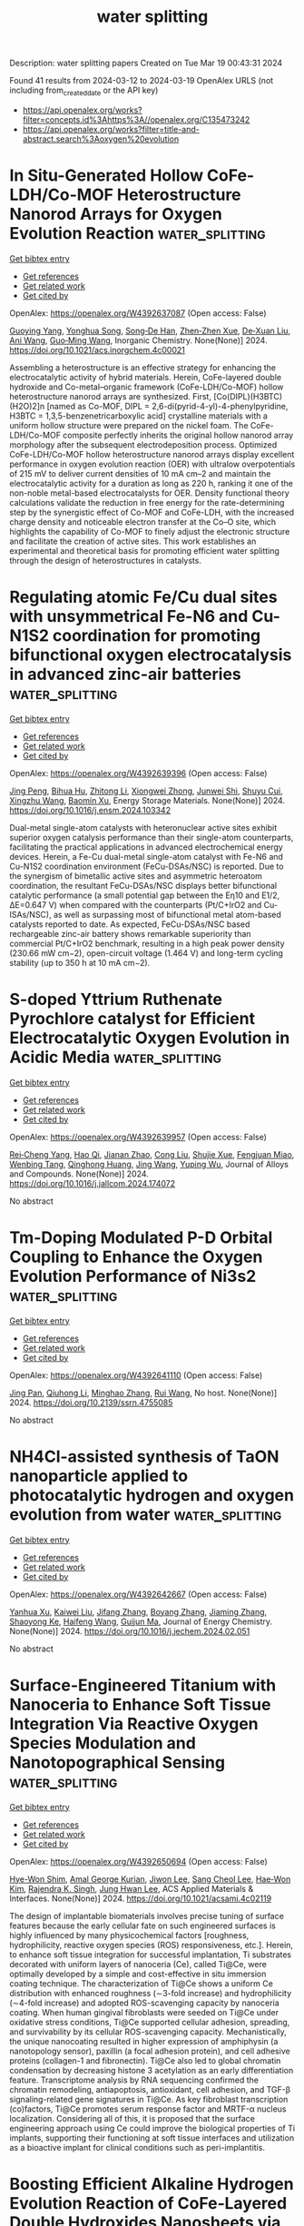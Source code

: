 #+TITLE: water splitting
Description: water splitting papers
Created on Tue Mar 19 00:43:31 2024

Found 41 results from 2024-03-12 to 2024-03-19
OpenAlex URLS (not including from_created_date or the API key)
- [[https://api.openalex.org/works?filter=concepts.id%3Ahttps%3A//openalex.org/C135473242]]
- [[https://api.openalex.org/works?filter=title-and-abstract.search%3Aoxygen%20evolution]]

* In Situ-Generated Hollow CoFe-LDH/Co-MOF Heterostructure Nanorod Arrays for Oxygen Evolution Reaction  :water_splitting:
:PROPERTIES:
:UUID: https://openalex.org/W4392637087
:TOPICS: Catalytic Nanomaterials, Gas Sensing Technology and Materials, Electrocatalysis for Energy Conversion
:PUBLICATION_DATE: 2024-03-11
:END:    
    
[[elisp:(doi-add-bibtex-entry "https://doi.org/10.1021/acs.inorgchem.4c00021")][Get bibtex entry]] 

- [[elisp:(progn (xref--push-markers (current-buffer) (point)) (oa--referenced-works "https://openalex.org/W4392637087"))][Get references]]
- [[elisp:(progn (xref--push-markers (current-buffer) (point)) (oa--related-works "https://openalex.org/W4392637087"))][Get related work]]
- [[elisp:(progn (xref--push-markers (current-buffer) (point)) (oa--cited-by-works "https://openalex.org/W4392637087"))][Get cited by]]

OpenAlex: https://openalex.org/W4392637087 (Open access: False)
    
[[https://openalex.org/A5065546985][Guoying Yang]], [[https://openalex.org/A5064691727][Yonghua Song]], [[https://openalex.org/A5088167080][Song‐De Han]], [[https://openalex.org/A5080527274][Zhen‐Zhen Xue]], [[https://openalex.org/A5076574339][De‐Xuan Liu]], [[https://openalex.org/A5040610212][Ani Wang]], [[https://openalex.org/A5011677079][Guo‐Ming Wang]], Inorganic Chemistry. None(None)] 2024. https://doi.org/10.1021/acs.inorgchem.4c00021 
     
Assembling a heterostructure is an effective strategy for enhancing the electrocatalytic activity of hybrid materials. Herein, CoFe-layered double hydroxide and Co-metal–organic framework (CoFe-LDH/Co-MOF) hollow heterostructure nanorod arrays are synthesized. First, [Co(DIPL)(H3BTC)(H2O)2]n [named as Co-MOF, DIPL = 2,6-di(pyrid-4-yl)-4-phenylpyridine, H3BTC = 1,3,5-benzenetricarboxylic acid] crystalline materials with a uniform hollow structure were prepared on the nickel foam. The CoFe-LDH/Co-MOF composite perfectly inherits the original hollow nanorod array morphology after the subsequent electrodeposition process. Optimized CoFe-LDH/Co-MOF hollow heterostructure nanorod arrays display excellent performance in oxygen evolution reaction (OER) with ultralow overpotentials of 215 mV to deliver current densities of 10 mA cm–2 and maintain the electrocatalytic activity for a duration as long as 220 h, ranking it one of the non-noble metal-based electrocatalysts for OER. Density functional theory calculations validate the reduction in free energy for the rate-determining step by the synergistic effect of Co-MOF and CoFe-LDH, with the increased charge density and noticeable electron transfer at the Co–O site, which highlights the capability of Co-MOF to finely adjust the electronic structure and facilitate the creation of active sites. This work establishes an experimental and theoretical basis for promoting efficient water splitting through the design of heterostructures in catalysts.    

    

* Regulating atomic Fe/Cu dual sites with unsymmetrical Fe-N6 and Cu-N1S2 coordination for promoting bifunctional oxygen electrocatalysis in advanced zinc-air batteries  :water_splitting:
:PROPERTIES:
:UUID: https://openalex.org/W4392639396
:TOPICS: Electrocatalysis for Energy Conversion, Aqueous Zinc-Ion Battery Technology, Fuel Cell Membrane Technology
:PUBLICATION_DATE: 2024-03-01
:END:    
    
[[elisp:(doi-add-bibtex-entry "https://doi.org/10.1016/j.ensm.2024.103342")][Get bibtex entry]] 

- [[elisp:(progn (xref--push-markers (current-buffer) (point)) (oa--referenced-works "https://openalex.org/W4392639396"))][Get references]]
- [[elisp:(progn (xref--push-markers (current-buffer) (point)) (oa--related-works "https://openalex.org/W4392639396"))][Get related work]]
- [[elisp:(progn (xref--push-markers (current-buffer) (point)) (oa--cited-by-works "https://openalex.org/W4392639396"))][Get cited by]]

OpenAlex: https://openalex.org/W4392639396 (Open access: False)
    
[[https://openalex.org/A5021821095][Jing Peng]], [[https://openalex.org/A5081153296][Bihua Hu]], [[https://openalex.org/A5047192667][Zhitong Li]], [[https://openalex.org/A5079367889][Xiongwei Zhong]], [[https://openalex.org/A5026483252][Junwei Shi]], [[https://openalex.org/A5062853436][Shuyu Cui]], [[https://openalex.org/A5085092374][Xingzhu Wang]], [[https://openalex.org/A5062112444][Baomin Xu]], Energy Storage Materials. None(None)] 2024. https://doi.org/10.1016/j.ensm.2024.103342 
     
Dual-metal single-atom catalysts with heteronuclear active sites exhibit superior oxygen catalysis performance than their single-atom counterparts, facilitating the practical applications in advanced electrochemical energy devices. Herein, a Fe-Cu dual-metal single-atom catalyst with Fe-N6 and Cu-N1S2 coordination environment (FeCu-DSAs/NSC) is reported. Due to the synergism of bimetallic active sites and asymmetric heteroatom coordination, the resultant FeCu-DSAs/NSC displays better bifunctional catalytic performance (a small potential gap between the Eη10 and E1/2, ΔE=0.647 V) when compared with the counterparts (Pt/C+IrO2 and Cu-ISAs/NSC), as well as surpassing most of bifunctional metal atom-based catalysts reported to date. As expected, FeCu-DSAs/NSC based rechargeable zinc-air battery shows remarkable superiority than commercial Pt/C+IrO2 benchmark, resulting in a high peak power density (230.66 mW cm−2), open-circuit voltage (1.464 V) and long-term cycling stability (up to 350 h at 10 mA cm−2).    

    

* S-doped Yttrium Ruthenate Pyrochlore catalyst for Efficient Electrocatalytic Oxygen Evolution in Acidic Media  :water_splitting:
:PROPERTIES:
:UUID: https://openalex.org/W4392639957
:TOPICS: Electrocatalysis for Energy Conversion, Fuel Cell Membrane Technology, Electrochemical Detection of Heavy Metal Ions
:PUBLICATION_DATE: 2024-03-01
:END:    
    
[[elisp:(doi-add-bibtex-entry "https://doi.org/10.1016/j.jallcom.2024.174072")][Get bibtex entry]] 

- [[elisp:(progn (xref--push-markers (current-buffer) (point)) (oa--referenced-works "https://openalex.org/W4392639957"))][Get references]]
- [[elisp:(progn (xref--push-markers (current-buffer) (point)) (oa--related-works "https://openalex.org/W4392639957"))][Get related work]]
- [[elisp:(progn (xref--push-markers (current-buffer) (point)) (oa--cited-by-works "https://openalex.org/W4392639957"))][Get cited by]]

OpenAlex: https://openalex.org/W4392639957 (Open access: False)
    
[[https://openalex.org/A5061758333][Rei‐Cheng Yang]], [[https://openalex.org/A5066468525][Hao Qi]], [[https://openalex.org/A5035942767][Jianan Zhao]], [[https://openalex.org/A5009590736][Cong Liu]], [[https://openalex.org/A5038208946][Shujie Xue]], [[https://openalex.org/A5011797167][Fengjuan Miao]], [[https://openalex.org/A5064144494][Wenbing Tang]], [[https://openalex.org/A5035888330][Qinghong Huang]], [[https://openalex.org/A5037677450][Jing Wang]], [[https://openalex.org/A5082323192][Yuping Wu]], Journal of Alloys and Compounds. None(None)] 2024. https://doi.org/10.1016/j.jallcom.2024.174072 
     
No abstract    

    

* Tm-Doping Modulated P-D Orbital Coupling to Enhance the Oxygen Evolution Performance of Ni3s2  :water_splitting:
:PROPERTIES:
:UUID: https://openalex.org/W4392641110
:TOPICS: Electrocatalysis for Energy Conversion, Solid Oxide Fuel Cells, Catalytic Nanomaterials
:PUBLICATION_DATE: 2024-01-01
:END:    
    
[[elisp:(doi-add-bibtex-entry "https://doi.org/10.2139/ssrn.4755085")][Get bibtex entry]] 

- [[elisp:(progn (xref--push-markers (current-buffer) (point)) (oa--referenced-works "https://openalex.org/W4392641110"))][Get references]]
- [[elisp:(progn (xref--push-markers (current-buffer) (point)) (oa--related-works "https://openalex.org/W4392641110"))][Get related work]]
- [[elisp:(progn (xref--push-markers (current-buffer) (point)) (oa--cited-by-works "https://openalex.org/W4392641110"))][Get cited by]]

OpenAlex: https://openalex.org/W4392641110 (Open access: False)
    
[[https://openalex.org/A5081449417][Jing Pan]], [[https://openalex.org/A5049808310][Qiuhong Li]], [[https://openalex.org/A5089795720][Minghao Zhang]], [[https://openalex.org/A5002209512][Rui Wang]], No host. None(None)] 2024. https://doi.org/10.2139/ssrn.4755085 
     
No abstract    

    

* NH4Cl-assisted synthesis of TaON nanoparticle applied to photocatalytic hydrogen and oxygen evolution from water  :water_splitting:
:PROPERTIES:
:UUID: https://openalex.org/W4392642667
:TOPICS: Photocatalytic Materials for Solar Energy Conversion, Catalytic Nanomaterials, Formation and Properties of Nanocrystals and Nanostructures
:PUBLICATION_DATE: 2024-03-01
:END:    
    
[[elisp:(doi-add-bibtex-entry "https://doi.org/10.1016/j.jechem.2024.02.051")][Get bibtex entry]] 

- [[elisp:(progn (xref--push-markers (current-buffer) (point)) (oa--referenced-works "https://openalex.org/W4392642667"))][Get references]]
- [[elisp:(progn (xref--push-markers (current-buffer) (point)) (oa--related-works "https://openalex.org/W4392642667"))][Get related work]]
- [[elisp:(progn (xref--push-markers (current-buffer) (point)) (oa--cited-by-works "https://openalex.org/W4392642667"))][Get cited by]]

OpenAlex: https://openalex.org/W4392642667 (Open access: False)
    
[[https://openalex.org/A5014193156][Yanhua Xu]], [[https://openalex.org/A5017622841][Kaiwei Liu]], [[https://openalex.org/A5072552402][Jifang Zhang]], [[https://openalex.org/A5011611335][Boyang Zhang]], [[https://openalex.org/A5085186808][Jiaming Zhang]], [[https://openalex.org/A5073697986][Shaoyong Ke]], [[https://openalex.org/A5043069455][Haifeng Wang]], [[https://openalex.org/A5007957054][Guijun Ma]], Journal of Energy Chemistry. None(None)] 2024. https://doi.org/10.1016/j.jechem.2024.02.051 
     
No abstract    

    

* Surface-Engineered Titanium with Nanoceria to Enhance Soft Tissue Integration Via Reactive Oxygen Species Modulation and Nanotopographical Sensing  :water_splitting:
:PROPERTIES:
:UUID: https://openalex.org/W4392650694
:TOPICS: Nanotechnology and Imaging for Cancer Therapy and Diagnosis, Nanomaterials with Enzyme-Like Characteristics, Bone Tissue Engineering and Biomaterials
:PUBLICATION_DATE: 2024-03-11
:END:    
    
[[elisp:(doi-add-bibtex-entry "https://doi.org/10.1021/acsami.4c02119")][Get bibtex entry]] 

- [[elisp:(progn (xref--push-markers (current-buffer) (point)) (oa--referenced-works "https://openalex.org/W4392650694"))][Get references]]
- [[elisp:(progn (xref--push-markers (current-buffer) (point)) (oa--related-works "https://openalex.org/W4392650694"))][Get related work]]
- [[elisp:(progn (xref--push-markers (current-buffer) (point)) (oa--cited-by-works "https://openalex.org/W4392650694"))][Get cited by]]

OpenAlex: https://openalex.org/W4392650694 (Open access: False)
    
[[https://openalex.org/A5078950874][Hye-Won Shim]], [[https://openalex.org/A5061522355][Amal George Kurian]], [[https://openalex.org/A5046523006][Jiwon Lee]], [[https://openalex.org/A5035019823][Sang Cheol Lee]], [[https://openalex.org/A5014129887][Hae‐Won Kim]], [[https://openalex.org/A5041064140][Rajendra K. Singh]], [[https://openalex.org/A5080238951][Jung Hwan Lee]], ACS Applied Materials & Interfaces. None(None)] 2024. https://doi.org/10.1021/acsami.4c02119 
     
The design of implantable biomaterials involves precise tuning of surface features because the early cellular fate on such engineered surfaces is highly influenced by many physicochemical factors [roughness, hydrophilicity, reactive oxygen species (ROS) responsiveness, etc.]. Herein, to enhance soft tissue integration for successful implantation, Ti substrates decorated with uniform layers of nanoceria (Ce), called Ti@Ce, were optimally developed by a simple and cost-effective in situ immersion coating technique. The characterization of Ti@Ce shows a uniform Ce distribution with enhanced roughness (∼3-fold increase) and hydrophilicity (∼4-fold increase) and adopted ROS-scavenging capacity by nanoceria coating. When human gingival fibroblasts were seeded on Ti@Ce under oxidative stress conditions, Ti@Ce supported cellular adhesion, spreading, and survivability by its cellular ROS-scavenging capacity. Mechanistically, the unique nanocoating resulted in higher expression of amphiphysin (a nanotopology sensor), paxillin (a focal adhesion protein), and cell adhesive proteins (collagen-1 and fibronectin). Ti@Ce also led to global chromatin condensation by decreasing histone 3 acetylation as an early differentiation feature. Transcriptome analysis by RNA sequencing confirmed the chromatin remodeling, antiapoptosis, antioxidant, cell adhesion, and TGF-β signaling-related gene signatures in Ti@Ce. As key fibroblast transcription (co)factors, Ti@Ce promotes serum response factor and MRTF-α nucleus localization. Considering all of this, it is proposed that the surface engineering approach using Ce could improve the biological properties of Ti implants, supporting their functioning at soft tissue interfaces and utilization as a bioactive implant for clinical conditions such as peri-implantitis.    

    

* Boosting Efficient Alkaline Hydrogen Evolution Reaction of CoFe‐Layered Double Hydroxides Nanosheets via Co‐Coordination Mechanism of W‐Doping and Oxygen Defect Engineering  :water_splitting:
:PROPERTIES:
:UUID: https://openalex.org/W4392658994
:TOPICS: Electrocatalysis for Energy Conversion, Aqueous Zinc-Ion Battery Technology, Photocatalytic Materials for Solar Energy Conversion
:PUBLICATION_DATE: 2024-03-11
:END:    
    
[[elisp:(doi-add-bibtex-entry "https://doi.org/10.1002/smll.202311221")][Get bibtex entry]] 

- [[elisp:(progn (xref--push-markers (current-buffer) (point)) (oa--referenced-works "https://openalex.org/W4392658994"))][Get references]]
- [[elisp:(progn (xref--push-markers (current-buffer) (point)) (oa--related-works "https://openalex.org/W4392658994"))][Get related work]]
- [[elisp:(progn (xref--push-markers (current-buffer) (point)) (oa--cited-by-works "https://openalex.org/W4392658994"))][Get cited by]]

OpenAlex: https://openalex.org/W4392658994 (Open access: False)
    
[[https://openalex.org/A5000808868][Shaohong Wang]], [[https://openalex.org/A5051099864][Jing Wu]], [[https://openalex.org/A5029467709][Yin Xu]], [[https://openalex.org/A5062655882][Dandan Liang]], [[https://openalex.org/A5049864956][Da Li]], [[https://openalex.org/A5088753104][Gang Chen]], [[https://openalex.org/A5071554002][Guohong Liu]], [[https://openalex.org/A5001523912][Yujie Feng]], Small. None(None)] 2024. https://doi.org/10.1002/smll.202311221 
     
Abstract While surface defects and heteroatom doping exhibit promising potential in augmenting the electrocatalytic hydrogen evolution reaction (HER), their performance remains unable to rival that of the costly Pt‐based catalysts. Yet, the concurrent modification of catalysts by integrating both approaches stands as a promising strategy to effectively address the aforementioned limitation. In this work, tungsten dopants are introduced into self‐supported CoFe‐layered double hydroxides (LDH) on nickel foam using a hydrothermal method, and oxygen vacancies (Ov) are further introduced through calcination. The analysis results demonstrated that tungsten doping reduces the Ov formation energy of CoFeW‐LDH. The Ov acted as oxophilic sites, facilitating water adsorption and dissociation, and reducing the barrier for cleaving HO─H bonds from 0.64 to 0.14 eV. Additionally, Ov regulated the electronic structure of CoFeW‐LDH to endow optimized hydrogen binding ability on tungsten atoms, thereby accelerating alkaline Volmer and Heyrovsky reaction kinetics. Specifically, the abundance of Ov induced a transition of tungsten from a six‐coordinated to highly active four‐coordinated structure, which becomes the active site for HER. Consequently, an ultra‐low overpotential of 41 mV at 10 mA cm −2 , and a low Tafel slope of 35 mV dec −1 are achieved. These findings offer crucial insights for the design of efficient HER electrocatalysts.    

    

* Synergistic Effect of Electrocatalyst for Enhanced Oxygen Reduction Reaction: Low Pt-Loaded CuPt Alloy Nanoparticles Supported on N-Doped Hierarchical Porous Carbon  :water_splitting:
:PROPERTIES:
:UUID: https://openalex.org/W4392659004
:TOPICS: Electrocatalysis for Energy Conversion, Aqueous Zinc-Ion Battery Technology, Fuel Cell Membrane Technology
:PUBLICATION_DATE: 2024-03-10
:END:    
    
[[elisp:(doi-add-bibtex-entry "https://doi.org/10.1021/acsami.4c00297")][Get bibtex entry]] 

- [[elisp:(progn (xref--push-markers (current-buffer) (point)) (oa--referenced-works "https://openalex.org/W4392659004"))][Get references]]
- [[elisp:(progn (xref--push-markers (current-buffer) (point)) (oa--related-works "https://openalex.org/W4392659004"))][Get related work]]
- [[elisp:(progn (xref--push-markers (current-buffer) (point)) (oa--cited-by-works "https://openalex.org/W4392659004"))][Get cited by]]

OpenAlex: https://openalex.org/W4392659004 (Open access: False)
    
[[https://openalex.org/A5050747300][Min Li]], [[https://openalex.org/A5070883766][Feng Liu]], [[https://openalex.org/A5012127433][Yongming Zhang]], ACS Applied Materials & Interfaces. None(None)] 2024. https://doi.org/10.1021/acsami.4c00297 
     
It is challenging to synthesize oxygen reduction reaction (ORR) electrocatalysts that are highly efficient, affordable, and stable for use in proton exchange membrane fuel cells. To address this challenge, we developed a low platinum-loading (only 6.68% wt) ORR catalyst (PtCu1-NC), comprising CuPt nanoparticles (average size: 1.51 nm) supported on the N-doped carbon substrates. PtCu1-NC possesses a high specific surface area of 662 m2 g–1 and a hierarchical porous structure, facilitating efficient mass transfer. The synergistic effect from introduced copper and the electron effect from nitrogen modify the electronic structure of platinum, effectively accelerating the ORR reaction and enhancing stability. Density functional theory calculations demonstrate the catalytic mechanism and further verify the synergistic effect. Electrochemical assessments indicate that PtCu1-NC exhibits specific activity and mass activity 5.3 and 5.6 times higher, respectively, than commercial Pt/C. The half-wave potential is 27 mV more positive than that of commercial Pt/C. The electrochemical active surface area value is 104.3 m2 g–1, surpassing that of Pt/C. Approximately 78% of current is retained after 10,000 s chronoamperometry measurement. These results highlight the effectiveness of alloying in improving the catalyst performance.    

    

* A review on synthesis and modification of cobalt-molybdenum based sulfides as hydrogen and oxygen evolution catalysts for water electrolysis  :water_splitting:
:PROPERTIES:
:UUID: https://openalex.org/W4392660622
:TOPICS: Electrocatalysis for Energy Conversion, Aqueous Zinc-Ion Battery Technology, Electrochemical Detection of Heavy Metal Ions
:PUBLICATION_DATE: 2024-03-01
:END:    
    
[[elisp:(doi-add-bibtex-entry "https://doi.org/10.1016/j.cinorg.2024.100043")][Get bibtex entry]] 

- [[elisp:(progn (xref--push-markers (current-buffer) (point)) (oa--referenced-works "https://openalex.org/W4392660622"))][Get references]]
- [[elisp:(progn (xref--push-markers (current-buffer) (point)) (oa--related-works "https://openalex.org/W4392660622"))][Get related work]]
- [[elisp:(progn (xref--push-markers (current-buffer) (point)) (oa--cited-by-works "https://openalex.org/W4392660622"))][Get cited by]]

OpenAlex: https://openalex.org/W4392660622 (Open access: True)
    
[[https://openalex.org/A5073501391][Jie Zhang]], [[https://openalex.org/A5026246996][Chunlin Hu]], [[https://openalex.org/A5039904213][Peng Deng]], [[https://openalex.org/A5060296132][Yan-Hong Yin]], Chemistry of Inorganic Materials. None(None)] 2024. https://doi.org/10.1016/j.cinorg.2024.100043 
     
Hydrogen energy as the alternative to fossil fuel received wide attention. Among different methods of hydrogen production, water electrolysis is the cleanest and most promising method. However, its development is greatly limited by hydrogen evolution reaction (HER) reaction and oxygen evolution reaction (OER) reaction. Therefore, it is very necessary to develop low-cost, high activity, and good stability of non-precious metal catalyst to replace the precious metal catalyst (Pt, RuO2), and to further reduce overpotential and power consumption. To date, great efforts have been made to develop transition metal compounds with electrocatalytic performance, such as sulfides, oxides, and carbides materials. Especially, transition metal sulfides play a very important role as catalysts and have attracted wide attention for their structural adjustability, high abundance, and mild preparation process. In this introduction, we focus on the role of transition metal sulfides in catalysts for water electrolysis, especially in a few most studied sulfides such as cobalt/molybdenum based sulfides and the recently reported homogeneous cobalt-molybdenum based sulfides, in which cobalt acts as a key element. Composition, morphology, and size are the most important factors that influence the intrinsic activity, electrical conductivity, and electronic structure of these transition metal sulfides. Besides, the effect of carbon nanomaterials as carrier materials is also discussed. The aim of this review is to emphasize the great potentials of cobalt and molybdenum based sulfides with high performance, and to help improve the performance of existing sulfides and explore new modification methods.    

    

* Water film-mediated photocatalytic oxidation of oxalate on TiO2  :water_splitting:
:PROPERTIES:
:UUID: https://openalex.org/W4392660874
:TOPICS: Photocatalysis and Solar Energy Conversion, Photocatalytic Materials for Solar Energy Conversion, Solar Water Splitting Technology
:PUBLICATION_DATE: 2024-03-01
:END:    
    
[[elisp:(doi-add-bibtex-entry "https://doi.org/10.1016/j.jcat.2024.115425")][Get bibtex entry]] 

- [[elisp:(progn (xref--push-markers (current-buffer) (point)) (oa--referenced-works "https://openalex.org/W4392660874"))][Get references]]
- [[elisp:(progn (xref--push-markers (current-buffer) (point)) (oa--related-works "https://openalex.org/W4392660874"))][Get related work]]
- [[elisp:(progn (xref--push-markers (current-buffer) (point)) (oa--cited-by-works "https://openalex.org/W4392660874"))][Get cited by]]

OpenAlex: https://openalex.org/W4392660874 (Open access: True)
    
[[https://openalex.org/A5087726941][N. Tan Luong]], [[https://openalex.org/A5013347955][Khalil Hanna]], [[https://openalex.org/A5028158469][Jean-François Boily]], Journal of Catalysis. None(None)] 2024. https://doi.org/10.1016/j.jcat.2024.115425 
     
Water films on minerals under humid environment can be photocatalytic hotspots when exposed to sunlight or artificial sources of ultraviolet (and visible) radiation. In this study, we resolved the water film-mediated photocatalysis on a model system of oxalate and TiO2 by in situ infrared spectroscopy. We find that 0.5 to 4 monolayer- (ML) thick water films enhanced photodecomposition rates of oxalate under 21 kPa O2 through the combination of direct hole transfer, ligand-to-metal-charge transfer and the production of hydroxyl radical and reactive oxygen species. Rates were, however, substantially slower in the absence of O2 because charge recombination, together with water film-mediated charge localization, disrupted hole transfer and hydroxyl radical production. Our work adds insight into the impact of humidity on controlling important photocatalytic processes in nature (drying soils, atmospheric aerosols), and technology (water and air treatment).    

    

* Interface oxidation induced amorphous/crystalline 1D hollandite Rb0.17IrO2 for efficient oxygen evolution reaction  :water_splitting:
:PROPERTIES:
:UUID: https://openalex.org/W4392660887
:TOPICS: Electrocatalysis for Energy Conversion, Advanced Materials for Smart Windows, Catalytic Nanomaterials
:PUBLICATION_DATE: 2024-03-01
:END:    
    
[[elisp:(doi-add-bibtex-entry "https://doi.org/10.1016/j.apsusc.2024.159881")][Get bibtex entry]] 

- [[elisp:(progn (xref--push-markers (current-buffer) (point)) (oa--referenced-works "https://openalex.org/W4392660887"))][Get references]]
- [[elisp:(progn (xref--push-markers (current-buffer) (point)) (oa--related-works "https://openalex.org/W4392660887"))][Get related work]]
- [[elisp:(progn (xref--push-markers (current-buffer) (point)) (oa--cited-by-works "https://openalex.org/W4392660887"))][Get cited by]]

OpenAlex: https://openalex.org/W4392660887 (Open access: False)
    
[[https://openalex.org/A5032107505][Danni Li]], [[https://openalex.org/A5002152947][Anhui Zhou]], [[https://openalex.org/A5064789384][Xiang Shao]], [[https://openalex.org/A5079098289][Lin Zhu]], [[https://openalex.org/A5021827773][Youwei Du]], [[https://openalex.org/A5084812419][Limei Cao]], [[https://openalex.org/A5008669070][Chenglong Ma]], [[https://openalex.org/A5029886716][Jie Yang]], Applied Surface Science. None(None)] 2024. https://doi.org/10.1016/j.apsusc.2024.159881 
     
Recently, surface reconstruction derived from Ir-based derivatives could achieve satisfactory oxygen evolution performance. Herein, ultra-long nanowire hollandite structured Rb0.17IrO2 was synthesized and a nano-amorphous layer with a thickness of ∼1.5 nm was achieved by interfacial oxidation treatment. The prepared catalyst exhibits outstanding water oxidation activity with an oxygen evolution reaction (OER) current density of 10 mA cm−2 at 330 mV for robust continuous operation in acidic media. Through the spectroscopic and density functional theory (DFT) theoretical calculations, we demonstrate that the nano-amorphous layers induced by interfacial oxidation on the one-dimensional (1D)-nanowire surface have enhanced O-2p centers and increased Ir-O hybridization compared to the bulk Rb0.17IrO2 phase, which essentially balances the adsorption energy of the intermediates. Effectively incorporating surface reconstruction behavior could significantly improve catalyst activity. This work effectively combines 1D Ir-based materials and surface reconstruction, which provides a strategy for the subsequent full utilization of Ir-based materials applied on OER process.    

    

* Heterojunction of MXenes and MN4–graphene: Machine learning to accelerate the design of bifunctional oxygen electrocatalysts  :water_splitting:
:PROPERTIES:
:UUID: https://openalex.org/W4392661236
:TOPICS: Two-Dimensional Transition Metal Carbides and Nitrides (MXenes), Memristive Devices for Neuromorphic Computing, Photocatalytic Materials for Solar Energy Conversion
:PUBLICATION_DATE: 2024-03-01
:END:    
    
[[elisp:(doi-add-bibtex-entry "https://doi.org/10.1016/j.jcis.2024.03.073")][Get bibtex entry]] 

- [[elisp:(progn (xref--push-markers (current-buffer) (point)) (oa--referenced-works "https://openalex.org/W4392661236"))][Get references]]
- [[elisp:(progn (xref--push-markers (current-buffer) (point)) (oa--related-works "https://openalex.org/W4392661236"))][Get related work]]
- [[elisp:(progn (xref--push-markers (current-buffer) (point)) (oa--cited-by-works "https://openalex.org/W4392661236"))][Get cited by]]

OpenAlex: https://openalex.org/W4392661236 (Open access: False)
    
[[https://openalex.org/A5021919979][Xue Bai]], [[https://openalex.org/A5067079504][Sen Lu]], [[https://openalex.org/A5065267972][Pei Song]], [[https://openalex.org/A5057780297][Zepeng Jia]], [[https://openalex.org/A5022933774][Zi Gao]], [[https://openalex.org/A5040111779][Tongjang Peng]], [[https://openalex.org/A5069796893][Zhiguo Wang]], [[https://openalex.org/A5044278509][Qi Jiang]], [[https://openalex.org/A5051174606][Hong‐Ling Cui]], [[https://openalex.org/A5016364450][Weizhi Tian]], [[https://openalex.org/A5064403200][Rong Feng]], [[https://openalex.org/A5004278262][Zhiyong Liang]], [[https://openalex.org/A5002645765][Qin Kang]], [[https://openalex.org/A5007869766][Hongkuan Yuan]], Journal of Colloid and Interface Science. None(None)] 2024. https://doi.org/10.1016/j.jcis.2024.03.073 
     
Oxygen reduction reaction (ORR) and oxygen evolution reaction (OER) are essential for the development of excellent bifunctional electrocatalysts, which are key functions in clean energy production. The emphasis of this study lies in the rapid design and investigation of 153 MN4–graphene (Gra)/ MXene (M2NO) electrocatalysts for ORR/OER catalytic activity using machine learning (ML) and density functional theory (DFT). The DFT results indicated that CoN4–Gra/Ti2NO had both good ORR (0.37 V) and OER (0.30 V) overpotentials, while TiN4–Gra/M2NO and MN4–Gra/Cr2NO had high overpotentials. Our research further indicated orbital spin polarization and d-band centers far from the Fermi energy level, affecting the adsorption energy of oxygen-containing intermediates and thus reducing the catalytic activity. The ML results showed that the gradient boosting regression (GBR) model successfully predicted the overpotentials of the monofunctional catalysts RhN4–Gra/Ti2NO (ORR, 0.39 V) and RuN4–Gra/W2NO (OER, 0.45 V) as well as the overpotentials of the bifunctional catalyst RuN4–Gra/W2NO (ORR, 0.39 V; OER, 0.45 V). The symbolic regression (SR) algorithm was used to construct the overpotential descriptors without environmental variable features to accelerate the catalyst screening and shorten the trial-and-error costs from the source, providing a reliable theoretical basis for the experimental synthesis of MXene heterostructures.    

    

* Sandwich-like MnOx/MnN0.84/Mn Electrode toward Improved Electrocatalytic Oxygen Evolution in Acidic Media  :water_splitting:
:PROPERTIES:
:UUID: https://openalex.org/W4392661629
:TOPICS: Electrocatalysis for Energy Conversion, Fuel Cell Membrane Technology, Electrochemical Detection of Heavy Metal Ions
:PUBLICATION_DATE: 2024-03-11
:END:    
    
[[elisp:(doi-add-bibtex-entry "https://doi.org/10.1021/acsaenm.3c00706")][Get bibtex entry]] 

- [[elisp:(progn (xref--push-markers (current-buffer) (point)) (oa--referenced-works "https://openalex.org/W4392661629"))][Get references]]
- [[elisp:(progn (xref--push-markers (current-buffer) (point)) (oa--related-works "https://openalex.org/W4392661629"))][Get related work]]
- [[elisp:(progn (xref--push-markers (current-buffer) (point)) (oa--cited-by-works "https://openalex.org/W4392661629"))][Get cited by]]

OpenAlex: https://openalex.org/W4392661629 (Open access: False)
    
[[https://openalex.org/A5054409131][Zhiqiang Xu]], [[https://openalex.org/A5034271384][Weiguang Ma]], [[https://openalex.org/A5024416620][Guifa Long]], [[https://openalex.org/A5087264224][Xiaomei Wang]], [[https://openalex.org/A5058298755][Haibo Chi]], [[https://openalex.org/A5059076745][Xu Zong]], [[https://openalex.org/A5011065863][Can Li]], ACS Applied Engineering Materials. None(None)] 2024. https://doi.org/10.1021/acsaenm.3c00706 
     
Developing efficient and robust noble-metal-free electrocatalysts capable of catalyzing water oxidation in acidic media is highly desirable for producing H2 while it remains a great challenge. Herein, a self-supported MnOx/MnN0.84/Mn electrode with a sandwich-like configuration was prepared by consecutive steps involving a nitridation treatment and an in situ electrochemical activation process. The electrode requires overpotentials of ca. 475 and 571 mV at current densities of 10 and 100 mA cm–2, respectively, for the oxygen evolution reaction (OER) in 1.0 M H2SO4. More impressively, the electrode remains stable for over 300 h of continuous operation at a current density of 100 mA cm–2, which is, as far as we know, among the best values reported for Mn-based materials in the field of acidic water electrolysis. It is found that the metallic MnN0.84 layer is not only the precursor for the formation of MnOx nanosheet electrocatalysts as the actual catalyst for the OER but also enables efficient charge transfer between the active sites at the surface and the substrate. Moreover, the anticorrosive MnN0.84 interlayer that acts as the binder between the Mn substrate and the MnOx catalyst can protect the Mn substrate from corrosion in acidic electrolytes, highlighting the importance of interlayer modification in stabilizing electrocatalysts in harsh reaction conditions.    

    

* In Situ Fabrication of Low-Crystallinity (Ni,Fe)Xsy Nanosheet Arrays Via Room-Temperature Corrosion Engineering Toward Efficient Oxygen Evolution  :water_splitting:
:PROPERTIES:
:UUID: https://openalex.org/W4392697090
:TOPICS: Atomic Layer Deposition Technology, Fabrication and Applications of Porous Alumina Membranes, Catalytic Nanomaterials
:PUBLICATION_DATE: 2024-01-01
:END:    
    
[[elisp:(doi-add-bibtex-entry "https://doi.org/10.2139/ssrn.4756896")][Get bibtex entry]] 

- [[elisp:(progn (xref--push-markers (current-buffer) (point)) (oa--referenced-works "https://openalex.org/W4392697090"))][Get references]]
- [[elisp:(progn (xref--push-markers (current-buffer) (point)) (oa--related-works "https://openalex.org/W4392697090"))][Get related work]]
- [[elisp:(progn (xref--push-markers (current-buffer) (point)) (oa--cited-by-works "https://openalex.org/W4392697090"))][Get cited by]]

OpenAlex: https://openalex.org/W4392697090 (Open access: False)
    
[[https://openalex.org/A5086050138][Mingyue Chen]], [[https://openalex.org/A5014510012][Wenhui Li]], [[https://openalex.org/A5091099530][Yu Long]], [[https://openalex.org/A5002588646][Pengcheng Qi]], [[https://openalex.org/A5021642253][HengAn Wu]], [[https://openalex.org/A5013045058][Kunyu Hao]], [[https://openalex.org/A5018646101][Yiwen Tang]], No host. None(None)] 2024. https://doi.org/10.2139/ssrn.4756896 
     
No abstract    

    

* Perovskite for Electrocatalytic Oxygen Evolution at Elevated Temperatures  :water_splitting:
:PROPERTIES:
:UUID: https://openalex.org/W4392697241
:TOPICS: Electrocatalysis for Energy Conversion, Solid Oxide Fuel Cells, Fuel Cell Membrane Technology
:PUBLICATION_DATE: 2024-03-12
:END:    
    
[[elisp:(doi-add-bibtex-entry "https://doi.org/10.1002/cssc.202301534")][Get bibtex entry]] 

- [[elisp:(progn (xref--push-markers (current-buffer) (point)) (oa--referenced-works "https://openalex.org/W4392697241"))][Get references]]
- [[elisp:(progn (xref--push-markers (current-buffer) (point)) (oa--related-works "https://openalex.org/W4392697241"))][Get related work]]
- [[elisp:(progn (xref--push-markers (current-buffer) (point)) (oa--cited-by-works "https://openalex.org/W4392697241"))][Get cited by]]

OpenAlex: https://openalex.org/W4392697241 (Open access: False)
    
[[https://openalex.org/A5003993083][Fatma Abdelghafar]], [[https://openalex.org/A5072221758][Xiaomin Xu]], [[https://openalex.org/A5044918647][San Ping Jiang]], [[https://openalex.org/A5064123920][Zongping Shao]], ChemSusChem. None(None)] 2024. https://doi.org/10.1002/cssc.202301534 
     
The development of advanced electrolysis technologies such as anion exchange membrane water electrolyzer (AEMWE) is central to the vision of a sustainable energy future. Key to the realization of such AEMWE technology lies in the exploration of low‐cost and high‐efficient catalysts for facilitating the anodic oxygen evolution reaction (OER). Despite tremendous efforts in the fundamental research, most of today’s OER works are conducted under room temperature, which deviates significantly with AEMWE’s operating temperature (50–80 °C). To bridge this gap, it is highly desirable to obtain insights into the OER catalytic behavior at elevated temperatures. Herein, using the well‐known perovskite catalyst Ba0.5Sr0.5Co0.8Fe0.2O3−δ (BSCF) as a proof of concept, the effect of temperature on the variation in OER catalytic activity and stability is evaluated. It is found that the BSCF’s activity increases with increasing temperature due to enhanced lattice oxygen participation promoting the lattice oxygen‐mediated OER process. Further, surface amorphization and cation leaching of BSCF become more pronounced as temperature increases, causing a somewhat attenuated OER stability. These new understandings of the fundamental OER catalysis over perovskite materials at industrial‐relevant temperature conditions are expected to have strong implications for the research of OER catalysts to be deployed in practical water electrolyzers.    

    

* Triggering Synergy between p-Type Sputter-Deposited FeMnOx or FeNiOx and W-Doped BiVO4 for Enhanced Oxygen Evolution  :water_splitting:
:PROPERTIES:
:UUID: https://openalex.org/W4392699319
:TOPICS: Photocatalytic Materials for Solar Energy Conversion, Formation and Properties of Nanocrystals and Nanostructures, Catalytic Nanomaterials
:PUBLICATION_DATE: 2024-03-12
:END:    
    
[[elisp:(doi-add-bibtex-entry "https://doi.org/10.1021/acsaem.3c02739")][Get bibtex entry]] 

- [[elisp:(progn (xref--push-markers (current-buffer) (point)) (oa--referenced-works "https://openalex.org/W4392699319"))][Get references]]
- [[elisp:(progn (xref--push-markers (current-buffer) (point)) (oa--related-works "https://openalex.org/W4392699319"))][Get related work]]
- [[elisp:(progn (xref--push-markers (current-buffer) (point)) (oa--cited-by-works "https://openalex.org/W4392699319"))][Get cited by]]

OpenAlex: https://openalex.org/W4392699319 (Open access: False)
    
[[https://openalex.org/A5081128002][Niqab Khan]], [[https://openalex.org/A5048444247][Ariadne Köche]], [[https://openalex.org/A5013036655][Higor A. Centurion]], [[https://openalex.org/A5026162988][Lucas G. Rabelo]], [[https://openalex.org/A5056093125][Jefferson Bettini]], [[https://openalex.org/A5041561897][Gabriel Trindade dos Santos]], [[https://openalex.org/A5046567819][Flávio L. Souza]], [[https://openalex.org/A5032974999][Renato V. Gonçalves]], [[https://openalex.org/A5011464959][Sherdil Khan]], ACS Applied Energy Materials. None(None)] 2024. https://doi.org/10.1021/acsaem.3c02739 
     
No abstract    

    

* Experimental and first-principles insights into an enhanced performance of Ru-doped copper phosphate electrocatalyst during oxygen evolution reaction  :water_splitting:
:PROPERTIES:
:UUID: https://openalex.org/W4392713728
:TOPICS: Electrocatalysis for Energy Conversion, Electrochemical Detection of Heavy Metal Ions, Aqueous Zinc-Ion Battery Technology
:PUBLICATION_DATE: 2024-03-01
:END:    
    
[[elisp:(doi-add-bibtex-entry "https://doi.org/10.1016/j.sajce.2024.03.006")][Get bibtex entry]] 

- [[elisp:(progn (xref--push-markers (current-buffer) (point)) (oa--referenced-works "https://openalex.org/W4392713728"))][Get references]]
- [[elisp:(progn (xref--push-markers (current-buffer) (point)) (oa--related-works "https://openalex.org/W4392713728"))][Get related work]]
- [[elisp:(progn (xref--push-markers (current-buffer) (point)) (oa--cited-by-works "https://openalex.org/W4392713728"))][Get cited by]]

OpenAlex: https://openalex.org/W4392713728 (Open access: True)
    
[[https://openalex.org/A5090149269][Jasmin S. Shaikh]], [[https://openalex.org/A5000448228][Meena Rittiruam]], [[https://openalex.org/A5054768027][Tinnakorn Saelee]], [[https://openalex.org/A5063387137][Victor Márquez]], [[https://openalex.org/A5082222268][Navajsharif S. Shaikh]], [[https://openalex.org/A5015354344][Patcharaporn Khajondetchairit]], [[https://openalex.org/A5018107750][Sumayya C. Pathan]], [[https://openalex.org/A5088767687][Mohammad Khaja Nazeeruddin]], [[https://openalex.org/A5001087403][Piyasan Praserthdam]], [[https://openalex.org/A5036226683][Supareak Praserthdam]], South African Journal of Chemical Engineering. None(None)] 2024. https://doi.org/10.1016/j.sajce.2024.03.006 
     
No abstract    

    

* Nitrogen doped leather waste-derived carbon materials as electrocatalyst for oxygen evolution reaction  :water_splitting:
:PROPERTIES:
:UUID: https://openalex.org/W4392715055
:TOPICS: Electrocatalysis for Energy Conversion, Fuel Cell Membrane Technology, Electrochemical Detection of Heavy Metal Ions
:PUBLICATION_DATE: 2024-03-01
:END:    
    
[[elisp:(doi-add-bibtex-entry "https://doi.org/10.1016/j.inoche.2024.112295")][Get bibtex entry]] 

- [[elisp:(progn (xref--push-markers (current-buffer) (point)) (oa--referenced-works "https://openalex.org/W4392715055"))][Get references]]
- [[elisp:(progn (xref--push-markers (current-buffer) (point)) (oa--related-works "https://openalex.org/W4392715055"))][Get related work]]
- [[elisp:(progn (xref--push-markers (current-buffer) (point)) (oa--cited-by-works "https://openalex.org/W4392715055"))][Get cited by]]

OpenAlex: https://openalex.org/W4392715055 (Open access: False)
    
[[https://openalex.org/A5061281601][Afshin Abbasi]], [[https://openalex.org/A5019801918][Musammir Khan]], [[https://openalex.org/A5061051894][Fawad Ahmad]], [[https://openalex.org/A5030639287][Muhammad Imran Khan]], [[https://openalex.org/A5080155587][Abdallah Shanableh]], [[https://openalex.org/A5001143351][R. P. S. Rajput]], [[https://openalex.org/A5009050964][Suryyia Manzoor]], [[https://openalex.org/A5039707327][Shabnam Shahida]], [[https://openalex.org/A5002846345][Rafael Luque]], [[https://openalex.org/A5006821035][Sameh M. Osman]], [[https://openalex.org/A5007253361][Mushtaq Hussain Lashari]], Inorganic Chemistry Communications. None(None)] 2024. https://doi.org/10.1016/j.inoche.2024.112295 
     
Nitrogen doped leather waste-derived carbon materials have been employed as eletrocatalyst for oxygen evolution reaction. Low current densities and complex synthesis routes of other carbon-based materials limit their practical applicability. We present herein a simple and cost-competitive design of a metal free nitrogen-doped carbon matrix (NCM). At 10 mA cm−2 of current density, the assembled NCM showed a low over potential of 330 mV. NCM provided 73 mV dec-1 of slope value according to Tafel analysis, with NCM slope value improved as compared to previously described electrocatalysts inclusive of graphene (113 mV dec−1) and carbon nanosheets (101 mV dec−1), under similar reaction conditions. Linear sweep voltamogram, stability test and electrochemical impedance spectra confirmed the potential of NCM in OER as a heterogeneous electrocatalyst.    

    

* Fe, Co and Ni trimetallic single-atom doped porous carbon boosting oxygen reduction reaction and oxygen evolution reaction  :water_splitting:
:PROPERTIES:
:UUID: https://openalex.org/W4392716624
:TOPICS: Electrocatalysis for Energy Conversion, Fuel Cell Membrane Technology, Catalytic Nanomaterials
:PUBLICATION_DATE: 2024-03-01
:END:    
    
[[elisp:(doi-add-bibtex-entry "https://doi.org/10.1016/j.jelechem.2024.118184")][Get bibtex entry]] 

- [[elisp:(progn (xref--push-markers (current-buffer) (point)) (oa--referenced-works "https://openalex.org/W4392716624"))][Get references]]
- [[elisp:(progn (xref--push-markers (current-buffer) (point)) (oa--related-works "https://openalex.org/W4392716624"))][Get related work]]
- [[elisp:(progn (xref--push-markers (current-buffer) (point)) (oa--cited-by-works "https://openalex.org/W4392716624"))][Get cited by]]

OpenAlex: https://openalex.org/W4392716624 (Open access: False)
    
[[https://openalex.org/A5044674222][Wenjing Dong]], [[https://openalex.org/A5044635153][Naibao Huang]], [[https://openalex.org/A5088063692][Yue Zhao]], [[https://openalex.org/A5069207859][Yuan Ping Feng]], [[https://openalex.org/A5011450027][Gan-Qing Zhao]], [[https://openalex.org/A5058550194][Shuai Ran]], [[https://openalex.org/A5071037763][Wei Liu]], Journal of Electroanalytical Chemistry. None(None)] 2024. https://doi.org/10.1016/j.jelechem.2024.118184 
     
Trimetallic catalysts exhibit potential for functional complementarity and synergistic interactions, rendering them promising for catalyzing reactions involving multi-intermediates. However, achieving a uniform dispersion of all three metal species at the single-atom level continues to pose a significant challenge. In this work, a metal encapsulation-interlayer stacking strategy is developed to prepare FeCoNi@NC triple single-atom catalysts. Benefiting from the synergistic interplay among the M-NX (M = Fe, Co, and Ni) active sites, the FeCoNi@NC TACs demonstrate superior bifunctional catalytic efficacy in alkaline solutions, with a half-wave potential reaching 0.878 V (vs. RHE) and a minimal overpotential of 285 mV at a current density of 10 mA cm−2. Furthermore, it exhibits remarkable ORR performance in acidic environments, achieving a half-wave potential of 0.814 V (vs. RHE). DFT calculations elucidate that an elevated d-band center enhances the adsorption of reactive intermediates at the Fe-N4 and Co-N4 sites, consequently augmenting ORR and OER activities. This study delineates a direct and effective methodology for the synthesis of high-performance and durable trimetallic single atom MNC ORR/OER catalysts for Zn-air batteries.    

    

* Atomically dispersed Mn, N doped the cotton biomass aerogel of carbon fibers as bifunctional oxygen electrocatalyst for long-term rechargeable Zn-air battery  :water_splitting:
:PROPERTIES:
:UUID: https://openalex.org/W4392717288
:TOPICS: Aqueous Zinc-Ion Battery Technology, Electrocatalysis for Energy Conversion, Materials for Electrochemical Supercapacitors
:PUBLICATION_DATE: 2024-03-01
:END:    
    
[[elisp:(doi-add-bibtex-entry "https://doi.org/10.1007/s10854-024-12318-9")][Get bibtex entry]] 

- [[elisp:(progn (xref--push-markers (current-buffer) (point)) (oa--referenced-works "https://openalex.org/W4392717288"))][Get references]]
- [[elisp:(progn (xref--push-markers (current-buffer) (point)) (oa--related-works "https://openalex.org/W4392717288"))][Get related work]]
- [[elisp:(progn (xref--push-markers (current-buffer) (point)) (oa--cited-by-works "https://openalex.org/W4392717288"))][Get cited by]]

OpenAlex: https://openalex.org/W4392717288 (Open access: False)
    
[[https://openalex.org/A5080878107][Zhongyun Yang]], [[https://openalex.org/A5078608062][Wei Jin]], Journal of Materials Science: Materials in Electronics. 35(8)] 2024. https://doi.org/10.1007/s10854-024-12318-9 
     
No abstract    

    

* Coupling Electrocatalytic Redox-Active Sites in Three-Dimensional Bimetalloporphyrin-based Covalent Organic Framework for Enhancing Carbon Dioxide Reduction and Oxygen Evolution  :water_splitting:
:PROPERTIES:
:UUID: https://openalex.org/W4392719172
:TOPICS: Porous Crystalline Organic Frameworks for Energy and Separation Applications, Electrocatalysis for Energy Conversion, Electrochemical Reduction of CO2 to Fuels
:PUBLICATION_DATE: 2024-01-01
:END:    
    
[[elisp:(doi-add-bibtex-entry "https://doi.org/10.1039/d4ta00998c")][Get bibtex entry]] 

- [[elisp:(progn (xref--push-markers (current-buffer) (point)) (oa--referenced-works "https://openalex.org/W4392719172"))][Get references]]
- [[elisp:(progn (xref--push-markers (current-buffer) (point)) (oa--related-works "https://openalex.org/W4392719172"))][Get related work]]
- [[elisp:(progn (xref--push-markers (current-buffer) (point)) (oa--cited-by-works "https://openalex.org/W4392719172"))][Get cited by]]

OpenAlex: https://openalex.org/W4392719172 (Open access: False)
    
[[https://openalex.org/A5085352453][Jie Liu]], [[https://openalex.org/A5040900307][Yan‐Xi Tan]], [[https://openalex.org/A5085254274][Jiaping Lin]], [[https://openalex.org/A5041437245][Yangyang Feng]], [[https://openalex.org/A5031804038][Xiang Zhang]], [[https://openalex.org/A5063357611][Enle Zhou]], [[https://openalex.org/A5049053873][Daqiang Yuan]], [[https://openalex.org/A5000029372][Yaobing Wang]], Journal of materials chemistry. A, Materials for energy and sustainability. None(None)] 2024. https://doi.org/10.1039/d4ta00998c 
     
Constructing bifunctional covalent organic frameworks (COFs) electrocatalysts to mimic photosynthesis independent of natural sunlight is important for the CO2 recycling. We first construct 3D bifunctional Co/Ni-TPNB-COF containing Ni(II)-porphyrin and Co(II)-porphyrin...    

    

* Correlating Atomic-Scale Structural and Compositional Details of Perovskites with Activity and Stability Towards the Oxygen Evolution Reaction  :water_splitting:
:PROPERTIES:
:UUID: https://openalex.org/W4392719708
:TOPICS: Magnetocaloric Materials Research, Solid Oxide Fuel Cells, Catalytic Nanomaterials
:PUBLICATION_DATE: 2024-01-01
:END:    
    
[[elisp:(doi-add-bibtex-entry "https://doi.org/10.2139/ssrn.4757018")][Get bibtex entry]] 

- [[elisp:(progn (xref--push-markers (current-buffer) (point)) (oa--referenced-works "https://openalex.org/W4392719708"))][Get references]]
- [[elisp:(progn (xref--push-markers (current-buffer) (point)) (oa--related-works "https://openalex.org/W4392719708"))][Get related work]]
- [[elisp:(progn (xref--push-markers (current-buffer) (point)) (oa--cited-by-works "https://openalex.org/W4392719708"))][Get cited by]]

OpenAlex: https://openalex.org/W4392719708 (Open access: False)
    
[[https://openalex.org/A5002769228][Bin Fan]], [[https://openalex.org/A5038730574][Jonas Schulwitz]], [[https://openalex.org/A5074048659][Ulrich Hagemann]], [[https://openalex.org/A5050028599][Aleksander Kostka]], [[https://openalex.org/A5009434127][Markus Heidelmann]], [[https://openalex.org/A5039691617][Martin Mühler]], [[https://openalex.org/A5090193117][Tong Li]], No host. None(None)] 2024. https://doi.org/10.2139/ssrn.4757018 
     
Download This Paper Open PDF in Browser Add Paper to My Library Share: Permalink Using these links will ensure access to this page indefinitely Copy URL Copy DOI    

    

* NiFeLDH/Mo4/3B2-xTz/NF composite electrodes to enhance oxygen evolution performance  :water_splitting:
:PROPERTIES:
:UUID: https://openalex.org/W4392723773
:TOPICS: Electrocatalysis for Energy Conversion, Fuel Cell Membrane Technology, Memristive Devices for Neuromorphic Computing
:PUBLICATION_DATE: 2024-01-01
:END:    
    
[[elisp:(doi-add-bibtex-entry "https://doi.org/10.1039/d4ta00834k")][Get bibtex entry]] 

- [[elisp:(progn (xref--push-markers (current-buffer) (point)) (oa--referenced-works "https://openalex.org/W4392723773"))][Get references]]
- [[elisp:(progn (xref--push-markers (current-buffer) (point)) (oa--related-works "https://openalex.org/W4392723773"))][Get related work]]
- [[elisp:(progn (xref--push-markers (current-buffer) (point)) (oa--cited-by-works "https://openalex.org/W4392723773"))][Get cited by]]

OpenAlex: https://openalex.org/W4392723773 (Open access: False)
    
[[https://openalex.org/A5031728975][Lulu Xu]], [[https://openalex.org/A5048150327][Ping Yang]], [[https://openalex.org/A5056876602][Rongbin Ye]], [[https://openalex.org/A5031397370][Xin Wu]], [[https://openalex.org/A5033402702][Yong Tao]], Journal of materials chemistry. A, Materials for energy and sustainability. None(None)] 2024. https://doi.org/10.1039/d4ta00834k 
     
A NiFeLDH /Mo4/3B2-xTz/NF (foam nickel) composite electrode was prepared by electrodepositing a layer of NiFe-layered hydroxides (NiFeLDH) on the Mo4/3B2-xTz /NF which was obtained by NF being soaked in two-dimensional...    

    

* In Situ Modulation of Oxygen Vacancies on 2D Metal Hydroxide Organic Frameworks for High‐Efficiency Oxygen Evolution Reaction  :water_splitting:
:PROPERTIES:
:UUID: https://openalex.org/W4392732464
:TOPICS: Electrocatalysis for Energy Conversion, Memristive Devices for Neuromorphic Computing, Fuel Cell Membrane Technology
:PUBLICATION_DATE: 2024-02-07
:END:    
    
[[elisp:(doi-add-bibtex-entry "https://doi.org/10.1002/smll.202311713")][Get bibtex entry]] 

- [[elisp:(progn (xref--push-markers (current-buffer) (point)) (oa--referenced-works "https://openalex.org/W4392732464"))][Get references]]
- [[elisp:(progn (xref--push-markers (current-buffer) (point)) (oa--related-works "https://openalex.org/W4392732464"))][Get related work]]
- [[elisp:(progn (xref--push-markers (current-buffer) (point)) (oa--cited-by-works "https://openalex.org/W4392732464"))][Get cited by]]

OpenAlex: https://openalex.org/W4392732464 (Open access: False)
    
[[https://openalex.org/A5091228890][Kai Ge]], [[https://openalex.org/A5034128349][Yi Zhao]], [[https://openalex.org/A5019180285][Yunxia Hu]], [[https://openalex.org/A5024183430][Zhuozhi Wang]], [[https://openalex.org/A5067221645][Jingjing Wang]], [[https://openalex.org/A5038236550][Mei‐Sang Yang]], [[https://openalex.org/A5069013809][Canfei He]], [[https://openalex.org/A5066825255][Yongfang Yang]], [[https://openalex.org/A5052172266][Lei Zhu]], [[https://openalex.org/A5083408654][Boxiong Shen]], Small. None(None)] 2024. https://doi.org/10.1002/smll.202311713 
     
Abstract The discovery of non‐precious catalysts for replacing the precious metal of ruthenium in the oxygen evolution reaction (OER) represents a key step in reducing the cost of green hydrogen production. The 2D d ‐MHOFs, a new 2D materials with controllable oxygen vacancies formed by controlling the degree of coordination bridging between metal hydroxyl oxide and BDC ligands are synthesized at room temperature, exhibit excellent OER properties with low overpotentials of 207 mV at 10 mA cm −2 . High‐resolution transmission electron microscopy images and density functional theory calculations demonstrate that the introduction of oxygen vacancy sites leads to a lattice distortion and charge redistribution in the catalysts, enhancing the OER activity of 2D d ‐MHOFs comprehensively. Synchrotron radiation and in situ Raman/Fourier transform infrared spectroscopy indicate that part of oxygen defect sites on the surface of 2D d ‐MHOFs are prone to transition to highly active metal hydroxyl oxides during the OER process. This work provides a mild strategy for scalable preparation of 2D d ‐MHOFs nanosheets with controllable oxygen defects, reveals the relationship between oxygen vacancies and OER performance, and offers a profound insight into the basic process of structural transformation in the OER process.    

    

* A series of Isostructural Metal-Organic Frameworks for Enhanced Electro-catalytic Oxygen Evolution Reaction  :water_splitting:
:PROPERTIES:
:UUID: https://openalex.org/W4392741361
:TOPICS: Electrocatalysis for Energy Conversion, Electrochemical Detection of Heavy Metal Ions, Accelerating Materials Innovation through Informatics
:PUBLICATION_DATE: 2024-01-01
:END:    
    
[[elisp:(doi-add-bibtex-entry "https://doi.org/10.1039/d4dt00210e")][Get bibtex entry]] 

- [[elisp:(progn (xref--push-markers (current-buffer) (point)) (oa--referenced-works "https://openalex.org/W4392741361"))][Get references]]
- [[elisp:(progn (xref--push-markers (current-buffer) (point)) (oa--related-works "https://openalex.org/W4392741361"))][Get related work]]
- [[elisp:(progn (xref--push-markers (current-buffer) (point)) (oa--cited-by-works "https://openalex.org/W4392741361"))][Get cited by]]

OpenAlex: https://openalex.org/W4392741361 (Open access: False)
    
[[https://openalex.org/A5070860189][Pampa Jhariat]], [[https://openalex.org/A5032926378][Abdul Kareem]], [[https://openalex.org/A5056422496][Priyanka Kumari]], [[https://openalex.org/A5093368488][Shafeeq Sarfudeen]], [[https://openalex.org/A5067954187][Pravati Panda]], [[https://openalex.org/A5075161334][Sellappan Senthilkumar]], [[https://openalex.org/A5012686513][Tamas Panda]], Dalton Transactions. None(None)] 2024. https://doi.org/10.1039/d4dt00210e 
     
Three new isostructural MOFs (ZnTIA, CoTIA and CdTIA) were synthesized by the solvothermal synthesis of organic linker 5-triazole isophthalic acid (5-TIA) with the transition metals Zn(II), Co(II) and Cd(II) salts...    

    

* Acidic Oxygen Evolution Reaction: Fundamental Understanding and Electrocatalysts Design  :water_splitting:
:PROPERTIES:
:UUID: https://openalex.org/W4392813847
:TOPICS: Electrocatalysis for Energy Conversion, Fuel Cell Membrane Technology, Electrochemical Detection of Heavy Metal Ions
:PUBLICATION_DATE: 2024-03-13
:END:    
    
[[elisp:(doi-add-bibtex-entry "https://doi.org/10.1002/cssc.202400239")][Get bibtex entry]] 

- [[elisp:(progn (xref--push-markers (current-buffer) (point)) (oa--referenced-works "https://openalex.org/W4392813847"))][Get references]]
- [[elisp:(progn (xref--push-markers (current-buffer) (point)) (oa--related-works "https://openalex.org/W4392813847"))][Get related work]]
- [[elisp:(progn (xref--push-markers (current-buffer) (point)) (oa--cited-by-works "https://openalex.org/W4392813847"))][Get cited by]]

OpenAlex: https://openalex.org/W4392813847 (Open access: False)
    
[[https://openalex.org/A5063922467][Jiao Li]], [[https://openalex.org/A5030554560][Weiming Tian]], [[https://openalex.org/A5020746135][Qi Li]], [[https://openalex.org/A5084344855][Shenlong Zhao]], ChemSusChem. None(None)] 2024. https://doi.org/10.1002/cssc.202400239 
     
Water electrolysis driven by “green electricity“ is an ideal technology to realize energy conversion and store renewable energy into hydrogen. With the development of proton exchange membrane (PEM), water electrolysis in acidic media suitable for many situations with an outstanding advantage of high gas purity has attracted significant attention. Compared with hydrogen evolution reaction (HER) in water electrolysis, oxygen evolution reaction (OER) is a kinetic sluggish process that needs a higher overpotential. Especially in acidic media, OER process poses higher requirements for the electrocatalysts, such as high efficiency, high stability and low costs. This review focuses on the acidic OER electrocatalysis, reaction mechanisms, and critical parameters used to evaluate performance. Especially the modification strategies applied in the design and construction of new‐type electrocatalysts are also summarized. The characteristics of traditional noble metal‐based electrocatalysts and the noble metal‐free electrocatalysts developed in recent decades are compared and discussed. Finally, the current challenges for the most promising acidic OER electrocatalysts are presented, together with a perspective for future water electrolysis.    

    

* Recent progress of electrocatalysts for acidic oxygen evolution reaction  :water_splitting:
:PROPERTIES:
:UUID: https://openalex.org/W4392743186
:TOPICS: Electrocatalysis for Energy Conversion, Fuel Cell Membrane Technology, Electrochemical Detection of Heavy Metal Ions
:PUBLICATION_DATE: 2024-06-01
:END:    
    
[[elisp:(doi-add-bibtex-entry "https://doi.org/10.1016/j.ccr.2024.215758")][Get bibtex entry]] 

- [[elisp:(progn (xref--push-markers (current-buffer) (point)) (oa--referenced-works "https://openalex.org/W4392743186"))][Get references]]
- [[elisp:(progn (xref--push-markers (current-buffer) (point)) (oa--related-works "https://openalex.org/W4392743186"))][Get related work]]
- [[elisp:(progn (xref--push-markers (current-buffer) (point)) (oa--cited-by-works "https://openalex.org/W4392743186"))][Get cited by]]

OpenAlex: https://openalex.org/W4392743186 (Open access: False)
    
[[https://openalex.org/A5005711039][Yuping Chen]], [[https://openalex.org/A5011544541][Chunyan Shang]], [[https://openalex.org/A5016588737][Xin Xiao]], [[https://openalex.org/A5084740267][Weihua Guo]], [[https://openalex.org/A5064109029][Qiang Xu]], Coordination Chemistry Reviews. 508(None)] 2024. https://doi.org/10.1016/j.ccr.2024.215758 
     
No abstract    

    

* Surface-Functionalized Ni nanostructures for Oxygen Evolution Reaction, a different synthetic approach.  :water_splitting:
:PROPERTIES:
:UUID: https://openalex.org/W4392704432
:TOPICS: Electrocatalysis for Energy Conversion, Catalytic Nanomaterials, Memristive Devices for Neuromorphic Computing
:PUBLICATION_DATE: 2023-12-18
:END:    
    
[[elisp:(doi-add-bibtex-entry "https://doi.org/10.29363/nanoge.matsus.2024.135")][Get bibtex entry]] 

- [[elisp:(progn (xref--push-markers (current-buffer) (point)) (oa--referenced-works "https://openalex.org/W4392704432"))][Get references]]
- [[elisp:(progn (xref--push-markers (current-buffer) (point)) (oa--related-works "https://openalex.org/W4392704432"))][Get related work]]
- [[elisp:(progn (xref--push-markers (current-buffer) (point)) (oa--cited-by-works "https://openalex.org/W4392704432"))][Get cited by]]

OpenAlex: https://openalex.org/W4392704432 (Open access: False)
    
[[https://openalex.org/A5047786576][Aureliano Macili]], [[https://openalex.org/A5020337283][Laia Francás]], [[https://openalex.org/A5080028922][Jordi García‐Antón]], [[https://openalex.org/A5039090961][Xavier Sala]], No host. None(None)] 2023. https://doi.org/10.29363/nanoge.matsus.2024.135 
     
No abstract    

    

* Oxide management in Ruthenium oxide catalysts for efficient Oxygen Evolution Reaction in acid.  :water_splitting:
:PROPERTIES:
:UUID: https://openalex.org/W4392704834
:TOPICS: Electrocatalysis for Energy Conversion, Fuel Cell Membrane Technology, Catalytic Nanomaterials
:PUBLICATION_DATE: 2023-12-18
:END:    
    
[[elisp:(doi-add-bibtex-entry "https://doi.org/10.29363/nanoge.matsus.2024.202")][Get bibtex entry]] 

- [[elisp:(progn (xref--push-markers (current-buffer) (point)) (oa--referenced-works "https://openalex.org/W4392704834"))][Get references]]
- [[elisp:(progn (xref--push-markers (current-buffer) (point)) (oa--related-works "https://openalex.org/W4392704834"))][Get related work]]
- [[elisp:(progn (xref--push-markers (current-buffer) (point)) (oa--cited-by-works "https://openalex.org/W4392704834"))][Get cited by]]

OpenAlex: https://openalex.org/W4392704834 (Open access: False)
    
[[https://openalex.org/A5019487756][Amit Kumar Das]], [[https://openalex.org/A5075242279][F. Pelayo Garcı́a de Arquer]], [[https://openalex.org/A5029072578][Xia Lu]], [[https://openalex.org/A5033159909][Anku Guha]], [[https://openalex.org/A5094126826][Viktoria Holovanova]], No host. None(None)] 2023. https://doi.org/10.29363/nanoge.matsus.2024.202 
     
No abstract    

    

* Core-shell cobalt iron oxide nanoparticles for the electrocatalysis of the oxygen evolution reaction  :water_splitting:
:PROPERTIES:
:UUID: https://openalex.org/W4392769583
:TOPICS: Electrocatalysis for Energy Conversion, Electrochemical Detection of Heavy Metal Ions, Fuel Cell Membrane Technology
:PUBLICATION_DATE: 2022-11-08
:END:    
    
[[elisp:(doi-add-bibtex-entry "None")][Get bibtex entry]] 

- [[elisp:(progn (xref--push-markers (current-buffer) (point)) (oa--referenced-works "https://openalex.org/W4392769583"))][Get references]]
- [[elisp:(progn (xref--push-markers (current-buffer) (point)) (oa--related-works "https://openalex.org/W4392769583"))][Get related work]]
- [[elisp:(progn (xref--push-markers (current-buffer) (point)) (oa--cited-by-works "https://openalex.org/W4392769583"))][Get cited by]]

OpenAlex: https://openalex.org/W4392769583 (Open access: True)
    
[[https://openalex.org/A5083775184][Lisa Royer]], No host. None(None)] 2022. None  ([[https://theses.hal.science/tel-04213561/document][pdf]])
     
No abstract    

    

* Cation-Modified Co-Based Borophosphates for Efficient and Robust Oxygen Evolution Reaction  :water_splitting:
:PROPERTIES:
:UUID: https://openalex.org/W4392839522
:TOPICS: Electrocatalysis for Energy Conversion, Desulfurization Technologies for Fuels, Polyoxometalate Clusters and Materials
:PUBLICATION_DATE: 2024-01-01
:END:    
    
[[elisp:(doi-add-bibtex-entry "https://doi.org/10.2139/ssrn.4725648")][Get bibtex entry]] 

- [[elisp:(progn (xref--push-markers (current-buffer) (point)) (oa--referenced-works "https://openalex.org/W4392839522"))][Get references]]
- [[elisp:(progn (xref--push-markers (current-buffer) (point)) (oa--related-works "https://openalex.org/W4392839522"))][Get related work]]
- [[elisp:(progn (xref--push-markers (current-buffer) (point)) (oa--cited-by-works "https://openalex.org/W4392839522"))][Get cited by]]

OpenAlex: https://openalex.org/W4392839522 (Open access: False)
    
[[https://openalex.org/A5070332647][Jun‐Ling Song]], [[https://openalex.org/A5084186256][Yonggang Meng]], [[https://openalex.org/A5001006550][Dong-Sheng Pan]], [[https://openalex.org/A5078776283][Ao Wang]], No host. None(None)] 2024. https://doi.org/10.2139/ssrn.4725648 
     
No abstract    

    

* Modulating space charge of FeP/CoP p-n heterojunction for boosting oxygen evolution reaction  :water_splitting:
:PROPERTIES:
:UUID: https://openalex.org/W4392636984
:TOPICS: Electrocatalysis for Energy Conversion, Memristive Devices for Neuromorphic Computing, Fuel Cell Membrane Technology
:PUBLICATION_DATE: 2024-03-01
:END:    
    
[[elisp:(doi-add-bibtex-entry "https://doi.org/10.1016/j.jcis.2024.03.060")][Get bibtex entry]] 

- [[elisp:(progn (xref--push-markers (current-buffer) (point)) (oa--referenced-works "https://openalex.org/W4392636984"))][Get references]]
- [[elisp:(progn (xref--push-markers (current-buffer) (point)) (oa--related-works "https://openalex.org/W4392636984"))][Get related work]]
- [[elisp:(progn (xref--push-markers (current-buffer) (point)) (oa--cited-by-works "https://openalex.org/W4392636984"))][Get cited by]]

OpenAlex: https://openalex.org/W4392636984 (Open access: False)
    
[[https://openalex.org/A5069899429][Shaqi Fu]], [[https://openalex.org/A5018569451][Peng Cheng]], [[https://openalex.org/A5030386675][Yuancong Luo]], [[https://openalex.org/A5034521153][Lingli Cheng]], [[https://openalex.org/A5011764958][Xuechun Yang]], [[https://openalex.org/A5057732263][Z. Jiao]], Journal of Colloid and Interface Science. None(None)] 2024. https://doi.org/10.1016/j.jcis.2024.03.060 
     
Surface reconstruction of electrocatalysts is an effective strategy to modulate the space charge distribution to enhance the electrocatalytic activity. The p-n heterostructured FeP/CoP-2D octagonal nanoplates were successfully constructed by cation-exchange method. The space charge effect caused by the p-n heterojunction accelerated the electron transfer, optimized the electronic structure, and improved the activity of the active sites during the oxygen evolution reaction process. As a result, FeP/CoP-2D required only 247 mV overpotential to achieve a current density of 10 mA cm−2 with a Tafel slope as low as 68 mV dec-1. Density-functional theory calculations confirmed that the construction of p-n heterojunctions can enhance the adsorption of *OH in the active centers and optimize the Gibbs free energy of the OER reaction. This study provides an effective and feasible strategy for constructing p-n heterojunctions to modulate the space charge state for optimizing the OER performance of electrocatalysts.    

    

* Hierarchical FeO H @Ni3B hybrid for efficient alkaline oxygen evolution at high current density  :water_splitting:
:PROPERTIES:
:UUID: https://openalex.org/W4392714501
:TOPICS: Electrocatalysis for Energy Conversion, Fuel Cell Membrane Technology, Aqueous Zinc-Ion Battery Technology
:PUBLICATION_DATE: 2024-03-01
:END:    
    
[[elisp:(doi-add-bibtex-entry "https://doi.org/10.1016/j.jechem.2024.02.061")][Get bibtex entry]] 

- [[elisp:(progn (xref--push-markers (current-buffer) (point)) (oa--referenced-works "https://openalex.org/W4392714501"))][Get references]]
- [[elisp:(progn (xref--push-markers (current-buffer) (point)) (oa--related-works "https://openalex.org/W4392714501"))][Get related work]]
- [[elisp:(progn (xref--push-markers (current-buffer) (point)) (oa--cited-by-works "https://openalex.org/W4392714501"))][Get cited by]]

OpenAlex: https://openalex.org/W4392714501 (Open access: False)
    
[[https://openalex.org/A5008664656][Fuxi Liu]], [[https://openalex.org/A5010682216][Qing Liang]], [[https://openalex.org/A5008795836][Zhenyu Li]], [[https://openalex.org/A5007669734][Meiqi Liu]], [[https://openalex.org/A5013227884][Nailin Yue]], [[https://openalex.org/A5033190410][Zizhun Wang]], [[https://openalex.org/A5056514565][Xu Zou]], [[https://openalex.org/A5071755732][Wei Zhang]], Journal of Energy Chemistry. None(None)] 2024. https://doi.org/10.1016/j.jechem.2024.02.061 
     
Electrocatalysts with high activity and long-term durability are vital toward large-scale hydrogen production from electrocatalytic water splitting. Here, the self-supported electrode (FeOxHy@Ni3B/NF) with hierarchical heterostructure was simply prepared by using Ni3B chunks grown on nickel foam as substrate to in situ form vertical FeOxHy nanosheets. Such hybrid shows efficient oxygen evolution reaction activity with overpotentials as low as 267 and 249 mV at 100 mA cm−2 in 1 M KOH solution and 30 wt% KOH solution, respectively. Meanwhile, it also exhibits excellent catalytic stability, sustaining catalysis at 500 mA cm−2 in 1 M KOH solution for 200 h, and even for 200 h at 1000 mA cm−2 in 30 wt% KOH solution. Further experimental results reveal that the FeOxHy@Ni3B/NF is endowed with superhydrophilic and superaerophobic surface properties, which not only provide more mass transport channels, as well as facilitated the diffusion of reaction intermediates and gas bubbles. Also, it holds faster reaction kinetics, more accessible active sites and accelerated electron transfer rates due to strong synergistic interactions at the heterogeneous interface.    

    

* Improving the Oxygen Evolution Reaction: Exsolved Cobalt Nanoparticles on Titanate Perovskite Catalyst (Small 11/2024)  :water_splitting:
:PROPERTIES:
:UUID: https://openalex.org/W4392888445
:TOPICS: Catalytic Nanomaterials
:PUBLICATION_DATE: 2024-03-01
:END:    
    
[[elisp:(doi-add-bibtex-entry "https://doi.org/10.1002/smll.202470090")][Get bibtex entry]] 

- [[elisp:(progn (xref--push-markers (current-buffer) (point)) (oa--referenced-works "https://openalex.org/W4392888445"))][Get references]]
- [[elisp:(progn (xref--push-markers (current-buffer) (point)) (oa--related-works "https://openalex.org/W4392888445"))][Get related work]]
- [[elisp:(progn (xref--push-markers (current-buffer) (point)) (oa--cited-by-works "https://openalex.org/W4392888445"))][Get cited by]]

OpenAlex: https://openalex.org/W4392888445 (Open access: True)
    
[[https://openalex.org/A5042219386][Shangshang Zuo]], [[https://openalex.org/A5088676995][Yuan Liao]], [[https://openalex.org/A5029322489][Chenchen Wang]], [[https://openalex.org/A5030097467][Aaron B. Naden]], [[https://openalex.org/A5005373361][John T. S. Irvine]], Small. 20(11)] 2024. https://doi.org/10.1002/smll.202470090  ([[https://onlinelibrary.wiley.com/doi/pdfdirect/10.1002/smll.202470090][pdf]])
     
SmallVolume 20, Issue 11 2470090 FrontispieceFree Access Improving the Oxygen Evolution Reaction: Exsolved Cobalt Nanoparticles on Titanate Perovskite Catalyst (Small 11/2024) Shangshang Zuo, Shangshang Zuo School of Chemistry, University of St Andrews, St Andrews, Fife, KY16 9ST UKSearch for more papers by this authorYuan Liao, Yuan Liao School of Chemistry, University of St Andrews, St Andrews, Fife, KY16 9ST UKSearch for more papers by this authorChenchen Wang, Chenchen Wang School of Chemistry, University of St Andrews, St Andrews, Fife, KY16 9ST UKSearch for more papers by this authorAaron B. Naden, Aaron B. Naden School of Chemistry, University of St Andrews, St Andrews, Fife, KY16 9ST UKSearch for more papers by this authorJohn T. S. Irvine, John T. S. Irvine School of Chemistry, University of St Andrews, St Andrews, Fife, KY16 9ST UKSearch for more papers by this author Shangshang Zuo, Shangshang Zuo School of Chemistry, University of St Andrews, St Andrews, Fife, KY16 9ST UKSearch for more papers by this authorYuan Liao, Yuan Liao School of Chemistry, University of St Andrews, St Andrews, Fife, KY16 9ST UKSearch for more papers by this authorChenchen Wang, Chenchen Wang School of Chemistry, University of St Andrews, St Andrews, Fife, KY16 9ST UKSearch for more papers by this authorAaron B. Naden, Aaron B. Naden School of Chemistry, University of St Andrews, St Andrews, Fife, KY16 9ST UKSearch for more papers by this authorJohn T. S. Irvine, John T. S. Irvine School of Chemistry, University of St Andrews, St Andrews, Fife, KY16 9ST UKSearch for more papers by this author First published: 15 March 2024 https://doi.org/10.1002/smll.202470090AboutPDF ToolsRequest permissionExport citationAdd to favoritesTrack citation ShareShare Give accessShare full text accessShare full-text accessPlease review our Terms and Conditions of Use and check box below to share full-text version of article.I have read and accept the Wiley Online Library Terms and Conditions of UseShareable LinkUse the link below to share a full-text version of this article with your friends and colleagues. Learn more.Copy URL Share a linkShare onEmailFacebookTwitterLinkedInRedditWechat Graphical Abstract Oxygen Evolution Reaction In article number 2308867, John T. S. Irvine and co-workers show that the oxygen evolution reaction performance of Ti-based perovskite can be enhanced by exsolving Co nanoparticles, which are surface-anchored onto the parent perovskite. This exsolution process effectively prevents nanoparticle agglomeration and improves atom utilization efficiency, leading to significantly higher mass activity. Volume20, Issue11March 15, 20242470090 RelatedInformation    

    

* Synthesis of bimetal-decorated N-doped carbon nanoparticles for enhanced oxygen evolution reaction  :water_splitting:
:PROPERTIES:
:UUID: https://openalex.org/W4392891549
:TOPICS: Electrocatalysis for Energy Conversion, Fuel Cell Membrane Technology, Aqueous Zinc-Ion Battery Technology
:PUBLICATION_DATE: 2024-03-01
:END:    
    
[[elisp:(doi-add-bibtex-entry "https://doi.org/10.1016/j.flatc.2024.100648")][Get bibtex entry]] 

- [[elisp:(progn (xref--push-markers (current-buffer) (point)) (oa--referenced-works "https://openalex.org/W4392891549"))][Get references]]
- [[elisp:(progn (xref--push-markers (current-buffer) (point)) (oa--related-works "https://openalex.org/W4392891549"))][Get related work]]
- [[elisp:(progn (xref--push-markers (current-buffer) (point)) (oa--cited-by-works "https://openalex.org/W4392891549"))][Get cited by]]

OpenAlex: https://openalex.org/W4392891549 (Open access: False)
    
[[https://openalex.org/A5021030063][V. Ananth]], [[https://openalex.org/A5057554515][Venkatachalam Ashok]], [[https://openalex.org/A5050750294][Selvam Mathi]], [[https://openalex.org/A5001629698][Saravanan Pandiaraj]], [[https://openalex.org/A5022628334][Shofiur Rahman]], [[https://openalex.org/A5083008293][Nassir Al‐Arifi]], [[https://openalex.org/A5026460148][Abdullah Alodhayb]], [[https://openalex.org/A5090106395][Nagaraj P. Shetti]], FlatChem. None(None)] 2024. https://doi.org/10.1016/j.flatc.2024.100648 
     
No abstract    

    

* Constructing Oxygen Vacancies by Doping Mo into Spinel Co3O4 to Trigger Fast Oxide Path Mechanism for Acidic Oxygen Evolution Reaction  :water_splitting:
:PROPERTIES:
:UUID: https://openalex.org/W4392844308
:TOPICS: Electrocatalysis for Energy Conversion, Fuel Cell Membrane Technology, Electrochemical Detection of Heavy Metal Ions
:PUBLICATION_DATE: 2024-01-01
:END:    
    
[[elisp:(doi-add-bibtex-entry "https://doi.org/10.1039/d4ta00655k")][Get bibtex entry]] 

- [[elisp:(progn (xref--push-markers (current-buffer) (point)) (oa--referenced-works "https://openalex.org/W4392844308"))][Get references]]
- [[elisp:(progn (xref--push-markers (current-buffer) (point)) (oa--related-works "https://openalex.org/W4392844308"))][Get related work]]
- [[elisp:(progn (xref--push-markers (current-buffer) (point)) (oa--cited-by-works "https://openalex.org/W4392844308"))][Get cited by]]

OpenAlex: https://openalex.org/W4392844308 (Open access: False)
    
[[https://openalex.org/A5067063344][Xin Yue]], [[https://openalex.org/A5061849630][Li Sun]], [[https://openalex.org/A5003948701][Minghui Feng]], [[https://openalex.org/A5040317071][Yang Peng]], [[https://openalex.org/A5055838753][Chao Wang]], [[https://openalex.org/A5047061145][Yiye Shao]], [[https://openalex.org/A5058642281][Shaoming Huang]], Journal of materials chemistry. A, Materials for energy and sustainability. None(None)] 2024. https://doi.org/10.1039/d4ta00655k 
     
The development of non-precious metal electrocatalysts for the acidic oxygen evolution reaction (OER) that are highly durable, cost-effective, and efficient is crucial to advancing the use of proton exchange membrane...    

    

* Intermetallic Cobalt Indium Nanoparticles as Oxygen Evolution Reaction Precatalyst: A Non‐Leaching p‐Block Element  :water_splitting:
:PROPERTIES:
:UUID: https://openalex.org/W4392782764
:TOPICS: Electrocatalysis for Energy Conversion, Aqueous Zinc-Ion Battery Technology, Electrochemical Detection of Heavy Metal Ions
:PUBLICATION_DATE: 2024-02-17
:END:    
    
[[elisp:(doi-add-bibtex-entry "https://doi.org/10.1002/smll.202309749")][Get bibtex entry]] 

- [[elisp:(progn (xref--push-markers (current-buffer) (point)) (oa--referenced-works "https://openalex.org/W4392782764"))][Get references]]
- [[elisp:(progn (xref--push-markers (current-buffer) (point)) (oa--related-works "https://openalex.org/W4392782764"))][Get related work]]
- [[elisp:(progn (xref--push-markers (current-buffer) (point)) (oa--cited-by-works "https://openalex.org/W4392782764"))][Get cited by]]

OpenAlex: https://openalex.org/W4392782764 (Open access: True)
    
[[https://openalex.org/A5033292901][J. Niklas Hausmann]], [[https://openalex.org/A5052063617][Marten L. P. Ashton]], [[https://openalex.org/A5025002760][Stefan Mebs]], [[https://openalex.org/A5040951340][Carsten Walter]], [[https://openalex.org/A5083154124][Sören Selve]], [[https://openalex.org/A5008932544][Michael Haumann]], [[https://openalex.org/A5087747378][Tobias Sontheimer]], [[https://openalex.org/A5054018303][Holger Dau]], [[https://openalex.org/A5051647346][Matthias Drieß]], [[https://openalex.org/A5009720807][Prashanth W. Menezes]], Small. None(None)] 2024. https://doi.org/10.1002/smll.202309749  ([[https://onlinelibrary.wiley.com/doi/pdfdirect/10.1002/smll.202309749][pdf]])
     
Abstract Merely all transition‐metal‐based materials reconstruct into similar oxyhydroxides during the electrocatalytic oxygen evolution reaction (OER), severely limiting the options for a tailored OER catalyst design. In such reconstructions, initial constituent p‐block elements take a sacrificial role and leach into the electrolyte as oxyanions, thereby losing the ability to tune the catalyst's properties systematically. From a thermodynamic point of view, indium is expected to behave differently and should remain in the solid phase under alkaline OER conditions. However, the structural behavior of transition metal indium phases during the OER remains unexplored. Herein, are synthesized intermetallic cobalt indium (CoIn 3 ) nanoparticles and revealed by in situ X‐ray absorption spectroscopy and scanning transmission microscopy that they undergo phase segregation to cobalt oxyhydroxide and indium hydroxide. The obtained cobalt oxyhydroxide outperforms a metallic‐cobalt‐derived one due to more accessible active sites. The observed phase segregation shows that indium behaves distinctively differently from most p‐block elements and remains at the electrode surface, where it can form lasting interfaces with the active metal oxo phases.    

    

* Metal Vacancies and Self-Reconstruction of High Entropy Metal Borates to Boost the Oxygen Evolution Reaction  :water_splitting:
:PROPERTIES:
:UUID: https://openalex.org/W4392840754
:TOPICS: Lithium Battery Technologies, Nuclear Fuel Development, Materials and Methods for Hydrogen Storage
:PUBLICATION_DATE: 2024-01-01
:END:    
    
[[elisp:(doi-add-bibtex-entry "https://doi.org/10.2139/ssrn.4736191")][Get bibtex entry]] 

- [[elisp:(progn (xref--push-markers (current-buffer) (point)) (oa--referenced-works "https://openalex.org/W4392840754"))][Get references]]
- [[elisp:(progn (xref--push-markers (current-buffer) (point)) (oa--related-works "https://openalex.org/W4392840754"))][Get related work]]
- [[elisp:(progn (xref--push-markers (current-buffer) (point)) (oa--cited-by-works "https://openalex.org/W4392840754"))][Get cited by]]

OpenAlex: https://openalex.org/W4392840754 (Open access: False)
    
[[https://openalex.org/A5081085876][Mengyuan Zhang]], [[https://openalex.org/A5084711013][Kai Luo]], [[https://openalex.org/A5023895169][Yaning Fan]], [[https://openalex.org/A5001453501][Xiaoyan Lü]], [[https://openalex.org/A5032700450][Jian Ye]], [[https://openalex.org/A5071339229][Ning Liu]], [[https://openalex.org/A5070412038][Jie Dong]], [[https://openalex.org/A5072202821][Qiang Niu]], [[https://openalex.org/A5016528100][Junjun Zhang]], [[https://openalex.org/A5029804956][Pengfei Zhang]], [[https://openalex.org/A5018814519][Sheng Dai]], No host. None(None)] 2024. https://doi.org/10.2139/ssrn.4736191 
     
No abstract    

    

* Ir metal nanoparticles and IrO2 for acidic oxygen evolution reaction: Insight from Raman spectroscopy  :water_splitting:
:PROPERTIES:
:UUID: https://openalex.org/W4392845191
:TOPICS: Electrocatalysis for Energy Conversion, Electrochemical Detection of Heavy Metal Ions, Fuel Cell Membrane Technology
:PUBLICATION_DATE: 2024-03-01
:END:    
    
[[elisp:(doi-add-bibtex-entry "https://doi.org/10.1016/j.susmat.2024.e00901")][Get bibtex entry]] 

- [[elisp:(progn (xref--push-markers (current-buffer) (point)) (oa--referenced-works "https://openalex.org/W4392845191"))][Get references]]
- [[elisp:(progn (xref--push-markers (current-buffer) (point)) (oa--related-works "https://openalex.org/W4392845191"))][Get related work]]
- [[elisp:(progn (xref--push-markers (current-buffer) (point)) (oa--cited-by-works "https://openalex.org/W4392845191"))][Get cited by]]

OpenAlex: https://openalex.org/W4392845191 (Open access: True)
    
[[https://openalex.org/A5086588496][Léonard Moriau]], [[https://openalex.org/A5051420819][Mohammed Azeezulla Nazrulla]], [[https://openalex.org/A5067506046][Anja Lončar]], [[https://openalex.org/A5057907379][Luka Pavko]], [[https://openalex.org/A5059203752][Marjan Bele]], [[https://openalex.org/A5065843632][Nejc Hodnik]], [[https://openalex.org/A5029592401][Angelja Kjara Šurca]], Sustainable Materials and Technologies. None(None)] 2024. https://doi.org/10.1016/j.susmat.2024.e00901 
     
No abstract    

    

* Hierarchical cobalt-molybdenum layered double hydroxide arrays power efficient oxygen evolution reaction  :water_splitting:
:PROPERTIES:
:UUID: https://openalex.org/W4392804986
:TOPICS: Electrocatalysis for Energy Conversion, Aqueous Zinc-Ion Battery Technology, Polyoxometalate Clusters and Materials
:PUBLICATION_DATE: 2024-03-14
:END:    
    
[[elisp:(doi-add-bibtex-entry "https://doi.org/10.1007/s12274-024-6529-1")][Get bibtex entry]] 

- [[elisp:(progn (xref--push-markers (current-buffer) (point)) (oa--referenced-works "https://openalex.org/W4392804986"))][Get references]]
- [[elisp:(progn (xref--push-markers (current-buffer) (point)) (oa--related-works "https://openalex.org/W4392804986"))][Get related work]]
- [[elisp:(progn (xref--push-markers (current-buffer) (point)) (oa--cited-by-works "https://openalex.org/W4392804986"))][Get cited by]]

OpenAlex: https://openalex.org/W4392804986 (Open access: False)
    
[[https://openalex.org/A5021339843][Xinyi Zhu]], [[https://openalex.org/A5049385562][Jiahui Lyu]], [[https://openalex.org/A5055299862][Shanshan Wang]], [[https://openalex.org/A5071319290][Xingchuan Li]], [[https://openalex.org/A5072826155][Xiaoyü Wei]], [[https://openalex.org/A5038019595][Cheng Chen]], [[https://openalex.org/A5009397761][Wanida Koo‐Amornpattana]], [[https://openalex.org/A5050655757][Francis Verpoort]], [[https://openalex.org/A5020891991][Jianxin Wu]], [[https://openalex.org/A5005358046][Zongkui Kou]], Nano Research. None(None)] 2024. https://doi.org/10.1007/s12274-024-6529-1 
     
No abstract    

    

* Nickel-cobalt alloy oxide nanoparticles wrapped by carbon black for efficient oxygen evolution electrocatalysis  :water_splitting:
:PROPERTIES:
:UUID: https://openalex.org/W4392791612
:TOPICS: Electrocatalysis for Energy Conversion, Electrochemical Detection of Heavy Metal Ions, Fuel Cell Membrane Technology
:PUBLICATION_DATE: 2024-07-01
:END:    
    
[[elisp:(doi-add-bibtex-entry "https://doi.org/10.1016/j.fuel.2024.131462")][Get bibtex entry]] 

- [[elisp:(progn (xref--push-markers (current-buffer) (point)) (oa--referenced-works "https://openalex.org/W4392791612"))][Get references]]
- [[elisp:(progn (xref--push-markers (current-buffer) (point)) (oa--related-works "https://openalex.org/W4392791612"))][Get related work]]
- [[elisp:(progn (xref--push-markers (current-buffer) (point)) (oa--cited-by-works "https://openalex.org/W4392791612"))][Get cited by]]

OpenAlex: https://openalex.org/W4392791612 (Open access: False)
    
[[https://openalex.org/A5025713069][Bosheng Zhang]], [[https://openalex.org/A5053417225][Panchao Zhao]], [[https://openalex.org/A5028598891][Junqiu Guo]], [[https://openalex.org/A5082665603][Hemu Pi]], Fuel. 367(None)] 2024. https://doi.org/10.1016/j.fuel.2024.131462 
     
No abstract    

    
